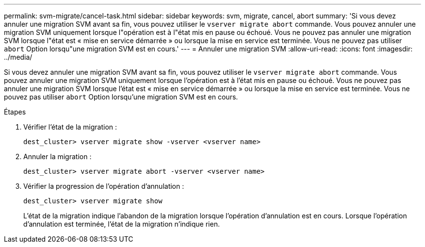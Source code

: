 ---
permalink: svm-migrate/cancel-task.html 
sidebar: sidebar 
keywords: svm, migrate, cancel, abort 
summary: 'Si vous devez annuler une migration SVM avant sa fin, vous pouvez utiliser le `vserver migrate abort` commande. Vous pouvez annuler une migration SVM uniquement lorsque l"opération est à l"état mis en pause ou échoué. Vous ne pouvez pas annuler une migration SVM lorsque l"état est « mise en service démarrée » ou lorsque la mise en service est terminée. Vous ne pouvez pas utiliser `abort` Option lorsqu"une migration SVM est en cours.' 
---
= Annuler une migration SVM
:allow-uri-read: 
:icons: font
:imagesdir: ../media/


[role="lead"]
Si vous devez annuler une migration SVM avant sa fin, vous pouvez utiliser le `vserver migrate abort` commande. Vous pouvez annuler une migration SVM uniquement lorsque l'opération est à l'état mis en pause ou échoué. Vous ne pouvez pas annuler une migration SVM lorsque l'état est « mise en service démarrée » ou lorsque la mise en service est terminée. Vous ne pouvez pas utiliser `abort` Option lorsqu'une migration SVM est en cours.

.Étapes
. Vérifier l'état de la migration :
+
`dest_cluster> vserver migrate show -vserver <vserver name>`

. Annuler la migration :
+
`dest_cluster> vserver migrate abort -vserver <vserver name>`

. Vérifier la progression de l'opération d'annulation :
+
`dest_cluster> vserver migrate show`

+
L'état de la migration indique l'abandon de la migration lorsque l'opération d'annulation est en cours. Lorsque l'opération d'annulation est terminée, l'état de la migration n'indique rien.


